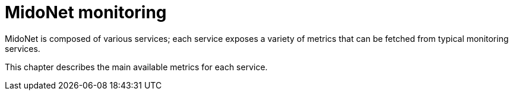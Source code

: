 [[monitoring]]
= MidoNet monitoring

MidoNet is composed of various services; each service exposes a variety of
metrics that can be fetched from typical monitoring services.

This chapter describes the main available metrics for each service.
